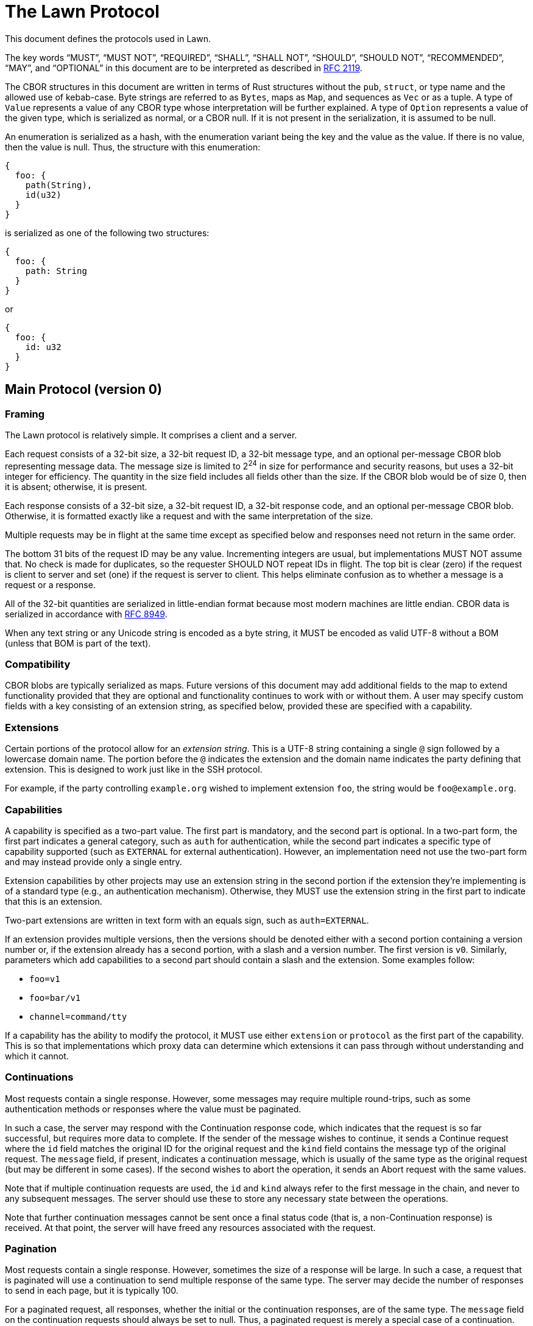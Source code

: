 = The Lawn Protocol

This document defines the protocols used in Lawn.

The key words "`MUST`", "`MUST NOT`", "`REQUIRED`", "`SHALL`", "`SHALL NOT`", "`SHOULD`", "`SHOULD NOT`", "`RECOMMENDED`",  "`MAY`", and "`OPTIONAL`" in this document are to be interpreted as described in
https://datatracker.ietf.org/doc/html/rfc2119[RFC 2119].

The CBOR structures in this document are written in terms of Rust structures without the `pub`, `struct`, or type name and the allowed use of kebab-case.
Byte strings are referred to as `Bytes`, maps as `Map`, and sequences as `Vec` or as a tuple.
A type of `Value` represents a value of any CBOR type whose interpretation will be further explained.
A type of `Option` represents a value of the given type, which is serialized as normal, or a CBOR null.
If it is not present in the serialization, it is assumed to be null.

An enumeration is serialized as a hash, with the enumeration variant being the key and the value as the value.
If there is no value, then the value is null.
Thus, the structure with this enumeration:

----
{
  foo: {
    path(String),
    id(u32)
  }
}
----

is serialized as one of the following two structures:

----
{
  foo: {
    path: String
  }
}
----

or

----
{
  foo: {
    id: u32
  }
}
----

== Main Protocol (version 0)

=== Framing

The Lawn protocol is relatively simple.
It comprises a client and a server.

Each request consists of a 32-bit size, a 32-bit request ID, a 32-bit message type, and an optional per-message CBOR blob representing message data.
The message size is limited to 2^24^ in size for performance and security reasons, but uses a 32-bit integer for efficiency.
The quantity in the size field includes all fields other than the size.
If the CBOR blob would be of size 0, then it is absent; otherwise, it is present.

Each response consists of a 32-bit size, a 32-bit request ID, a 32-bit response code, and an optional per-message CBOR blob.
Otherwise, it is formatted exactly like a request and with the same interpretation of the size.

Multiple requests may be in flight at the same time except as specified below and responses need not return in the same order.

The bottom 31 bits of the request ID may be any value.
Incrementing integers are usual, but implementations MUST NOT assume that.
No check is made for duplicates, so the requester SHOULD NOT repeat IDs in flight.
The top bit is clear (zero) if the request is client to server and set (one) if the request is server to client.
This helps eliminate confusion as to whether a message is a request or a response.

All of the 32-bit quantities are serialized in little-endian format because most modern machines are little endian.
CBOR data is serialized in accordance with https://datatracker.ietf.org/doc/html/rfc8949[RFC 8949].

When any text string or any Unicode string is encoded as a byte string, it MUST be encoded as valid UTF-8 without a BOM (unless that BOM is part of the text).

=== Compatibility

CBOR blobs are typically serialized as maps.
Future versions of this document may add additional fields to the map to extend functionality provided that they are optional and functionality continues to work with or without them.
A user may specify custom fields with a key consisting of an extension string, as specified below, provided these are specified with a capability.

=== Extensions

Certain portions of the protocol allow for an _extension string_.
This is a UTF-8 string containing a single `@` sign followed by a lowercase domain name.
The portion before the `@` indicates the extension and the domain name indicates the party defining that extension.
This is designed to work just like in the SSH protocol.

For example, if the party controlling `example.org` wished to implement extension `foo`, the string would be `foo@example.org`.

=== Capabilities

A capability is specified as a two-part value.
The first part is mandatory, and the second part is optional.
In a two-part form, the first part indicates a general category, such as `auth` for authentication, while the second part indicates a specific type of capability supported (such as `EXTERNAL` for external authentication).
However, an implementation need not use the two-part form and may instead provide only a single entry.

Extension capabilities by other projects may use an extension string in the second portion if the extension they're implementing is of a standard type (e.g., an authentication mechanism).
Otherwise, they MUST use the extension string in the first part to indicate that this is an extension.

Two-part extensions are written in text form with an equals sign, such as `auth=EXTERNAL`.

If an extension provides multiple versions, then the versions should be denoted either with a second portion containing a version number or, if the extension already has a second portion, with a slash and a version number.
The first version is `v0`.
Similarly, parameters which add capabilities to a second part should contain a slash and the extension.
Some examples follow:

* `foo=v1`
* `foo=bar/v1`
* `channel=command/tty`

If a capability has the ability to modify the protocol, it MUST use either `extension` or `protocol` as the first part of the capability.
This is so that implementations which proxy data can determine which extensions it can pass through without understanding and which it cannot.

=== Continuations

Most requests contain a single response.
However, some messages may require multiple round-trips, such as some authentication methods or responses where the value must be paginated.

In such a case, the server may respond with the Continuation response code, which indicates that the request is so far successful, but requires more data to complete.
If the sender of the message wishes to continue, it sends a Continue request where the `id` field matches the original ID for the original request and the `kind` field contains the message typ of the original request.
The `message` field, if present, indicates a continuation message, which is usually of the same type as the original request (but may be different in some cases).
If the second wishes to abort the operation, it sends an Abort request with the same values.

Note that if multiple continuation requests are used, the `id` and `kind` always refer to the first message in the chain, and never to any subsequent messages.
The server should use these to store any necessary state between the operations.

Note that further continuation messages cannot be sent once a final status code (that is, a non-Continuation response) is received.
At that point, the server will have freed any resources associated with the request.

=== Pagination

Most requests contain a single response.
However, sometimes the size of a response will be large.
In such a case, a request that is paginated will use a continuation to send multiple response of the same type.
The server may decide the number of responses to send in each page, but it is typically 100.

For a paginated request, all responses, whether the initial or the continuation responses, are of the same type.
The `message` field on the continuation requests should always be set to null.
Thus, a paginated request is merely a special case of a continuation.

Note that if at any point no more responses are desired, an Abort response should still be sent to free resources.

=== Required Functionality

All implementations MUST implement the following messages:

* Capability
* Version
* Ping
* Authenticate
* Continue
* Abort
* CloseAlert

All implementations MUST implement the following response codes:

* Success
* Continuation
* NeedsAuthentication
* AuthenticationFailed
* ContinuationNotFound
* TooLarge
* TooManyMessages

All implementations MUST implement the following capabilities:

* `auth=EXTERNAL`

Implementations that proxy data MUST not advertise all capabilities with a first part of `extension` or `protocol` that they do not understand and implement, since these may change the way the protocol works.
Custom extensions that affect the way the protocol works (e.g., by implementing the equivalent of STARTTLS), must use `protocol` as the first part of the extension.

Similarly, all implementations MUST refuse to advertise a version number that they do not implement.
Implementations which proxy data and advertise extensions which they don't support MUST gracefully handle message types and response codes for messages they don't implement.
For compatibility, these implementations SHOULD implement the `extension=allocate` capability to allow other tools to implement this functionality.

Note that an implementation is not required to advertise support for a capability that it doesn't wish to support, such as external authentication, only that it must understand it and handle it gracefully.

If an implementation receives a response code it doesn't understand with a value in the range [0x00010000, 0xff000000), it MUST assume that the request was unsuccessful.

An implementation which wishes to allocate its own message types or response codes MUST implement the `extension=allocate` capability; it MUST NOT assign its own static codes.

An implementation supporting any two-part capability with the first part of `channel` must implement the following requests:

* CreateChannel
* DeleteChannel
* ReadChannel
* WriteChannel
* PollChannel
* DetachChannelSelector
* ChannelMetadataNotification

Such an implementation must also support the Errno response.

An implementation supporting the `extension=allocate` capability must support the following requests:

* CreateExtensionRange
* DeleteExtensionRange
* ListExtensionRange

An implementation supporting any two-part capability with the first part of `store` must support the following requests:

* OpenStore
* CloseStore
* ListStoreElements
* AcquireStoreElement
* CloseStoreElement
* AuthenticateStoreElement
* CreateStoreElement
* DeleteStoreElement
* UpdateStoreElement
* ReadStoreElement
* SearchStoreElements

Such an implementation must also support the Unlisted response.

An implementation supporting any two-part capability with the first part of `context` must support the following requests:

* ReadServerContext
* WriteServerContext

=== Major Concepts

==== Channels

A channel provides a connection to pass one or more related streams of bytes, plus optional channel metadata, between the client and the server.
Each independent stream of bytes is referred to by a selector, and can be read and written independently, depending on whether it is open for reading or writing.
The selector can be thought of in many ways like a Unix file descriptor.

Channels can be used for invoking commands, where the selectors 0, 1, and 2 refer to the streams normally associated with those file descriptors, and they can also be used for streaming various protocols, such as the 9P2000 protocol.

==== Stores

A store provides some set of structured, possibly nested data, upon which the typical CRUD (create, read, update, delete) operations can be performed.
A store may possibly be encrypted or require authentication at various levels.

All stores start with a root entry, specified as `/`, which is a directory element.
Directory elements always end with a slash and may contain zero or more directory or file elements.
File elements contain some sort of structured data, which is usually specified as part of the type of store.
Components are not presently allowed to contain the `%` sign, which is reserved for future extension.

By default, store items can be accessed directly using a path, which consists of slash-separated byte strings, much like a Unix path, but if one or more of the directory elements is encrypted or requires authentication, then that element must be opened with a handle.

Stores can be used for any sort of structured data, including credentials.

Objects in stores can be specified either with an absolute path (called a _store selector path_) or with an ID (called a _store selector ID_).
The latter is a 32-bit integer returned by some store operations and is not the same as the ID which is returned in the path.

==== Contexts

A context provides some information about the server state and may optionally allow it to be modified.
This information may be information about a command being run or other, more global server information.

=== Requests

Request codes are grouped by category by their first sixteen bits.
All request codes dynamically allocated to extensions using the `extension=allocate` capability have the top bits set to 0xff and these are referred to as extension requests.

==== Capability

The capability request (`0x00000000`) requests that the other side provide a list of supported versions and capabilities.

No CBOR blob is presently specified for this request.

A successful response looks like this:

----
{
  version: Vec<u32>,
  capabilities: Vec<(Bytes, Option<Bytes>)>,
  user-agent: Option<String>,
}
----

The `version` array specifies a list of supported versions.
`capabilities` lists a set of capabilities with a key and optional value.
A key may be repeated multiple times with different values.

The `user-agent` field indicates the user-agent of the responder.
Typically, this is in the form `<implementation>/<version>`, such as `Lawn/0.1.0`.
It is OPTIONAL, but helpful for troubleshooting.
Implementations MAY use this value for detecting buggy implementations, but SHOULD NOT use it to restrict access to certain implementations.

The following capabilities are known:

|===
| Key | Value | Meaning

| `auth`      | `EXTERNAL`             | external authentication
| `auth`      | `PLAIN`                | SASL PLAIN authentication
| `auth`      | `keyboard-interactive` | keyboard-interactive authentication
| `auth`      | any uppercase string   | Any standardized SASL authentication mechanism
| `auth`      | any lowercase string   | Reserved for future Lawn-defined authentication mechanisms
| `auth`      | any extension string   | Reserved for custom extensions

| `channel`   | `9p`                 | 9P channels (including all variants of the protocol)
| `channel`   | `clipboard`          | clipboard channels
| `channel`   | `command`            | command channels
| `channel`   | `sftp`               | SFTP channels (including all versions of the protocol)
| `channel`   | `blocking-io`        | blocking I/O support for channels
| `channel`   | any extension string | Reserved for custom extensions

| `store`     | `credential`         | credential stores
| `store`     | any extension string | Reserved for custom extensions

| `context`   | `template`           | template contexts
| `context`   | any extension string | Reserved for custom extensions

| `extension` | `allocate`           | dynamic message code extensions

| `protocol` | any extension string  | Reserved for custom extensions that modify the protocol
|===

In the above text, an "`uppercase string`" is a string where all ASCII letters are in uppercase; similarly, a "`lowercase string`" is a string where all ASCII letters are in lowercase.
Both may contain numbers or other characters defined by the specification.

This request does not require authentication.
It SHOULD be sent as the first request on a connection.

==== Version

The capability request (`0x00000001`) requests a version and a set of capabilities.

A version request looks like this:

----
{
  version: u32,
  enable: Vec<(Bytes, Option<Bytes>)>,
  id: Option<Bytes>,
  user-agent: Option<String>,
}
----

The `version` field specifies the version to be negotiated.
`enable` indicates the capabilities to be enabled.
The `user-agent` field is an optional field of the requester.
It should be in the same form as the one in the Capability response.

The `id` field is reserved for future use and should be specified as `None`.

Note that no extension may be used and no extension codes may be mapped for use unless a capability has been advertised by the server and the client has enabled it.

This request aborts all other in-flight requests, which will either not receive a response or will receive an empty Aborted response.
If an Aborted response is sent to an in-flight request, it will be sent before the response to this request.
As a result, it SHOULD be sent as the first message after the Capability message.
It does not require authentication.

If this protocol changes the version from v0, then the response to this message is sent with v0, and immediately thereafter, all messages are sent in the new version.

==== Ping

The ping request (`0x00000002`) requests a successful response without any further action.

The other side SHOULD respond immediately with a successful response.
This request does not require authentication.

==== Authenticate

The authenticate request (`0x00000003`) requests that the connection be authenticated.

An authenticate request looks like this:

----
{
  method: Bytes,
  message: Option<Bytes>,
}
----

The `method` field specifies the authentication method, which MUST be an authentication method supported by the server in the capability response.
The `message` should contain a message if one is necessary for the client side of the connection.

A response is identical to the original request, except that it contains the server's message.
Continuation requests and responses are identical to the original message.

The `message` in each case is the byte sequence required by the protocol.
For SASL messages, this will contain each side's data in the message as defined by the SASL documentation; if one side has no data, then the message is null.

This request aborts all other in-flight requests, which will either not receive a response or will receive an empty Aborted response.
If an Aborted response is sent to an in-flight request, it will be sent before the response to this request.
As a result, it SHOULD be sent as the first message after the Version message.

Obviously, this message does not require authentication.
Typically, a response to this request will be Success, AuthenticationFailed, or Continuation.

===== External Authentication

External authentication (`auth=EXTERNAL`) may be used where the connection itself provides a secure connection.
An example is a Unix socket.
The `message` field is null, and no continuation is expected.

==== Continue

The continue request (`0x00000004`) requests that a previous message which received the Continuation response be continued.

A continue request looks like this:

----
{
  id: u32,
  kind: u32,
  message: Option<T>,
}
----

The `id` field refers to the ID of the original message, and the `kind` field refers to the message type of the original message.
Note that if multiple continue requests are sent, all of them refer to the ID and message type of the original message (that is, the first message of the chain) and thus the `kind` field SHALL NOT contain a Continue value.
The `message`, if present, indicates that a message of the appropriate type as defined by the original message type is included.

This message does not require authentication unless the original message does.
Typically the authentication check is performed when the first message is sent, but this is not required.

==== Abort

The abort request (`0x00000005`) requests that a previous message which received the Continuation response be aborted.
This request allows the server to free resources if the client does not wish to continue.

An abort request looks like this:

----
{
  id: u32,
  kind: u32,
}
----

The `id` field refers to the ID of the original message, and the `kind` field refers to the message type of the original message.
Note that if multiple continue requests are sent, all of them refer to the ID and message type of the original message (that is, the first message of the chain) and thus the `kind` field SHALL NOT contain a Continue value.

This message does not require authentication unless the original message does.
Typically the authentication check is performed when the first message is sent, but this is not required.

==== CloseAlert

The close alert request (`0x00001000`) informs that other side that the side sending the message is closing its connection.

The other side SHOULD acknowledge this with a Success response and then close the connection, optionally sending its own CloseAlert message.
The implementation receiving this message SHOULD ignore any failure to send a response or its own CloseAlert.

This message does not require authentication.

==== CreateChannel

The create channel request (`0x00010000`) requests that a channel be created.

A channel is a connection that contains one or more selectors.
Typically, a selector refers to a unidirection (but possibly bidirectional) tunnel, each direction of which consists of a stream of bytes.
The meaning of this stream of bytes is defined by the channel type.

An implementation MUST NOT send a message requesting a channel type that was not advertised as a capability, and if such a message is received, a ParametersNotSupported response should be sent.

The following channel types are known:

|===
| Channel Type | Meaning

|  `9p`                 | channels for the 9P2000, 9P2000.u, and 9P2000.L protocols
|  `clipboard`          | channels for clipboard operations
|  `command`            | channels for commands
|  `sftp`               | channels for the SFTP protocol
|  any extension string | Reserved for custom extensions

|===

A create channel request looks like this:

----
{
  kind: Bytes,
  kind-args: Option<Vec<Bytes>>,
  args: Option<Vec<Bytes>>,
  env: Option<Map<Bytes, Bytes>>,
  meta: Option<Map<Bytes, Value>>,
  selectors: Vec<u32>,
}
----

On success, the following response is provided:

----
{
  id: u32,
}
----

The `id` field refers to the channel ID.
This ID is used in subsequent messages to indicate the channel message.

All selectors start out as _attached_, meaning that they can be used to read and write data.
They may be detached, which terminates the ability to read and write data further, by using a DetachChannelSelector message.

This message requires authentication.

===== 9P Channels

A 9P channel is used for sending messages using the 9P2000 file system protocol and its variants.
The specific variant is negotiated using the 9P protocol itself, but support for 9P2000.L is RECOMMENDED.

In order to crate a channel of this type, the `channel=9p` protocol must be implemented by both sides.

The `kind` field contains `9p`.
The `selectors` field should indicate the selectors 0 and 1.
Selector 0 indicates a unidirectional tunnel from 9P client to 9P server and selector 1 indicates a unidirectional tunnel from 9P server to 9P client.

The `kind-args` and `meta` fields are null or absent.

The `args` field should contain a single argument, the name of the file system share to mount.
The `env` field, if present, should contain the environment variables of the client.
If the client only supports Unicode environment variables, they MUST be encoded as UTF-8 without a BOM (unless a BOM is part of the data).

===== SFTP Channels

An SFTP channel is used for sending messages using the SFTP file system protocol and its variants.
The specific variant is negotiated using the SFTP protocol itself, but support for version 3 is RECOMMENDED, since this is the most commonly implemented variant.

In order to crate a channel of this type, the `channel=sftp` protocol must be implemented by both sides.

The `kind` field contains `sftp`.
The `selectors` field should indicate the selectors 0 and 1.
Selector 0 indicates a unidirectional tunnel from SFTP client to SFTP server and selector 1 indicates a unidirectional tunnel from SFTP server to SFTP client.

The `kind-args` and `meta` fields are null or absent.

The `args` field should contain a single argument, the name of the file system share to mount.
The `env` field, if present, should contain the environment variables of the client.
If the client only supports Unicode environment variables, they MUST be encoded as UTF-8 without a BOM (unless a BOM is part of the data).

===== Clipboard Channels

A clipboard channel is used for sending messages to copy or paste from the clipboard.

In order to crate a channel of this type, the `channel=clipboard` protocol must be implemented by both sides.

The `kind` field should be `clipboard`.
The `kind-args`, `args`, and `env` fields should be null or absent.

The `meta` field may contain two entries.
The first entry, which is REQUIRED, should have a key of `operation` and a value of either `copy` or `paste` as a text string.
The second entry, which is OPTIONAL, should have a key of `target` and a value of either `primary` or `clipboard` as a text string.

If the operation is `copy`, there is a single selector of value 0, which is a unidirectional tunnel from client to server containing the bytes to copy to the clipboard.
If the operation is `paste`, there is a single selector of value 1, which is a unidirectional tunnel from server to client containing the bytes to paste from the clipboard.

Note that some systems only accept Unicode data to or from the clipboard.
If so, such data MUST be provided as UTF-8 without a BOM (unless such BOM is part of the text).

===== Command Channels

A command channel is used for executing commands on the server.

In order to crate a channel of this type, the `channel=command` protocol must be implemented by both sides.

The `kind` field should be `command`.
The `kind-args` and `meta` fields should be null or absent.

The `args` field should contain the name of the command to execute as element 0 and any arguments to the command following that in order.
The `env` field, if present, should contain the environment variables of the client.

The `selectors` field must contain 0, 1, and 2.
These selectors are unidirectional (client to server, server to client, and server to client, respectively) and represent the standard POSIX file descriptors for standard input, standard output, and standard error, respectively.

If the client only supports Unicode environment variables or Unicode arguments, they MUST be encoded as UTF-8 without a BOM (unless a BOM is part of the data).

==== DeleteChannel

The create channel request (`0x00010001`) requests that a channel be deleted.

A delete channel request looks like this:

----
{
  id: u32,
  termination: Option<u32>,
}
----

The `id` field refers to the channel ID of the channel to be deleted.
The `termination` value must be null and is reserved for further specificatoin.

This message requires authentication.

==== ReadChannel

The read channel request (`0x00010002`) requests that a read happen on a channel selector.

A read channel request looks like this:

----
{
  id: u32,
  selector: u32,
  count: u64,
  blocking: Option<bool>,
  stream_sync: Option<u64>,
  complete: bool,
}
----

The `id` field is the channel ID and the `selector` field is an attached server-to-client selector on that channel.
The `count` field indicates the number of bytes to read.
Note that this must result in a response that is below the maximum message size.

If both sides implement the `channel=blocking-io` capability, the `blocking` value may be set to `true` to indicate that the I/O is blocking; if it is `null`, the behavior is left to the server to decide, and if it is `false`, non-blocking I/O is requested.

If blocking I/O is explicitly enabled, the `stream_sync` field, which is optional, indicates the starting stream offset on the sending side for this read.
The request will block until that exact stream offset has been reached.
If the server detects that the offset has passed, it will send a Conflict response.
This field is necessary to ensure that multiple in-flight read requests are serviced properly.

If blocking I/O is enabled, the `complete` field, which defaults to false, indicates that the read should not return until the full number of requested bytes has been read, an error occurs, or the stream is at end of file.
If blocking I/O is enabled and `complete` is false, then a read will complete once _some_ amount of data has been read, an error occurs, or the stream is at end of file.
Usually this will be whatever data is available to read at the moment.

On success, a response looks like this:

----
{
  bytes: Bytes,
  offset: Option<u64>,
}
----

The `bytes` field contains the bytes read, which may be shorter than desired.
If the field contains no data, then this means that end-of-file has been reached.

The `offset` field, which is only available if `stream_sync` is set (and thus, only available with blocking I/O), contains the value of `stream_sync`, which can be used to associate responses efficiently with their requests.
This will always be the starting offset of the read.

If end-of-file has not been reached but there is no data to immediately read and blocking I/O is not enabled, the Errno response will be sent with an error code indicating EAGAIN.
Other errors may be indicated, either with an Errno response or otherwise.

This message requires authentication.

==== WriteChannel

The write channel request (`0x00010003`) requests that a write happen on a channel selector.

A write channel request looks like this:

----
{
  id: u32,
  selector: u32,
  bytes: Bytes,
  blocking: Option<bool>,
  stream_sync: Option<u64>,
}
----

The `id` field is the channel ID and the `selector` field is an attached client-to-server selector on that channel.
`bytes` is the data to write.

If both sides implement the `channel=blocking-io` capability, the `blocking` value may be set to `true` to indicate that the I/O is blocking; if it is `null`, the behavior is left to the server to decide, and if it is `false`, non-blocking I/O is requested.

If blocking I/O is explicitly enabled, the `stream_sync` field, which is optional, indicates the starting stream offset on the sending side for this write.
The request will block until that exact stream offset has been reached.
If the server detects that the offset has passed, it will send a Conflict response.
This field is necessary to ensure that multiple in-flight write requests are serviced properly.

If blocking I/O is enabled, a write will return when the entire payload has been written or an error occurs.

On success, the response looks like this:

----
{
  count: u64,
  offset: Option<u64>,
}
----

The `count` field indicates the number of bytes written.

The `offset` field, which is only available if `stream_sync` is set (and thus, only available with blocking I/O), contains the value of `stream_sync`, which can be used to associate responses efficiently with their requests.
This will always be the starting offset of the write.

Note that short writes may occur.
If blocking I/O is not enabled and the data cannot be immediately written, the Errno response will be sent with an error code indicating EAGAIN.
Other errors may be indicated, either with an Errno response or otherwise.

This message requires authentication.

==== PollChannel

The poll channel request (`0x00010004`) requests information about a specific set of selectors.

A poll channel request looks like this:

----
{
  id: u32,
  selectors: Vec<u32>,
  milliseconds: Option<u32>,
  wanted: Option<Vec<u64>>,
}
----

The `id` field indicates the channel ID, and `selectors` is the selectors to query.
The `milliseconds` field, if specified, is the number of milliseconds to wait until an event occurs.

If `wanted` is provided and not null, it must contain exactly as many elements as the `selectors` field.
Each entry is a set of bits that indicate what events to wait for.
The values are as follows:

|===
| Value | Bit | Meaning

| Input   | 0x00000001 | the selector is ready for reading
| Output  | 0x00000002 | the selector is ready for writing
| Error   | 0x00000004 | the selector has encountered an error
| Hangup  | 0x00000008 | the file descriptor connected to the selector has been closed
| Invalid | 0x00000010 | the selector is not valid or has been detached
| Gone    | 0x00000020 | the service for the channel has ended (e.g., the command exited)
|===

If `wanted` is not specified, all items are implicitly requested if valid.

The response will occur when any requested event occurs for any selector, or if the timeout is reached.
Note that in some cases, a flag that was not requested can be sent and the caller should be prepared for this.

A successful response looks like:

----
{
  id: u32,
  selectors: Map<u32, u64>,
}
----

The `id` field reflects the channel ID and the `selectors` maps selectors to events.

This message requires authentication.

==== DetachChannelSelector

The detach channel selector request (`0x00010011`) requests that a channel selector be detached.

For command and clipboard channels, this closes the file descriptor on the pipe to the command.

A detach channel selector request looks like this:

----
{
  id: u32,
  selector: u32,
}
----

The `id` field refers to the channel ID and `selector` refers to the selector.

On success, an empty response is returned.

This message requires authentication.

==== ChannelMetadataNotification

The channel metadata notification request (`0x00010011`) indicates that a metadata change has occurred with a channel.
This message is almost always sent from the server to the client.

A request looks like this:

----
{
  id: u32,
  kind: u32,
  status: Option<u32>,
  status-kind: Option<u32>,
  meta: Option<Map<Bytes, Value>>,
}
----

The `id` field contains the channel ID.
The `kind` field indicates a status kind as follows:

|===
| Name | Value | Meaning

| Exited            | 0x00000000 | the process exited normally
| Signalled         | 0x00000001 | the process exited with a signal
| SignalledWithCore | 0x00000002 | the process exited with a signal and dumped core
| Stopped           | 0x00000003 | the process stopped due to a signel
| Unknown           | 0x7fffffff | the process exited in an unknown way
|===

Values starting with the top byte of `0xff` are reserved for extension and are dynamically allocated with `extension=allocate`.

If the `status` code is present and non-null, it is the exit code (if the `kind` field is `Exited`) and the signal (if the `kind` field is `Signalled` or `SignalledWithCore`).

The `meta` field should be absent or null and is reserved for future use.

==== CreateExtensionRange

The create extension range request (`0x00020000`) requests that a set of extension values be associated with an extension.

Certain protocol elements permit extension values, including message types, response codes, and the `kind` field of ChannelMetadataNotification requests.
These protocol elements are all allocated with the top byte set to 0xff.
These values as allocated with this request, and once a range has been
allocated, the values may be used for any protocol element where they are valid.

The meaning of these values is specific to the extension, and the meaning should be specified in terms of an offset from the base value.
For example, if an extension requires two message values, Foo and Bar, and the returned range is [0xff000100, 0xff000102), then the first message, Foo, is 0xff000100 and the second, Bar, is 0xff000101.
If multiple response codes were also needed, those would also be 0xff000100 and 0xff000101, respectively.

Note that an extension may assign completely different meanings to different protocol elements with the same code point. For example, the first message type allocated by this request may be completely unrelated to the first response code, and similarly unrelated to the first channel metadata kind value.
The extension may assign these values as it sees fit based on an offset from the base value.

An extension may allocate at most one range; if a larger range is needed, the first must be deallocated and the range reallocated.

An implementation may limit the number of extensions and the size of the range.
In the current reference implementation, these are limited to approximately 4096 extensions with approximately 4096 values in each range, which is expected to be suitable for most practical uses.

A request looks like this:

----
{
  extension: (Bytes, Option<Bytes>),
  count: u32,
}
----

The `extension` field indicates the enabled extension and the `count` field indicates the number of codes to allocate.

If an enabled extension is given different values for client and server (say, because it negotiates some sort of size or other value), the extension value is the one sent in the `enable` by the client.

On success, a response looks like this:

----
{
  range: (u32, u32),
}
----

The `range` value is half-open; the first value is the lowest valid value, and the second value is one more then the largest valid value.
Thus the code 0xffffffff is not allocatable, and it is reserved.

This message does not require authentication.
It can only be used if the `extension=allocate` capability has been enabled.

==== DeleteExtensionRange

The delete extension range request (`0x00020001`) requests that a set of extension values be no longer associated with an extension.

If an extension range allocated with CreateExtensionRange is no longer needed, this request should be used to deallocate it.

A request looks like this:

----
{
  extension: (Bytes, Option<Bytes>),
  range: (u32, u32),
}
----

The `extension` is an enabled extension and `range` is a half-open range returned from the CreateExtensionRange request.
The first value is the first item in the range and the second is one more than the top value allocated.

If an enabled extension is given different values for client and server (say, because it negotiates some sort of size or other value), the extension value is the one sent in the `enable` by the client.

On success, an empty response is returned.

This message does not require authentication.
It can only be used if the `extension=allocate` capability has been enabled.

==== ListExtensionRanges

The list extension ranges request (`0x00020002`) requests that the set of extension ranges be listed.

The request contains no body.

On success, a response, whether initial or continuation, looks like this:

----
{
  ranges: Vec<ExtensionRange>,
}
----

The `ExtensionRange` structure looks like this:

----
{
  extension: (Bytes, Option<Bytes>),
  range: (u32, u32),
}
----

The `extension` is exactly as specified in the CreateExtensionRange request, and the `range` is exactly as specified in the response; it is half-open.

If an enabled extension is given different values for client and server (say, because it negotiates some sort of size or other value), the extension value is the one sent in the `enable` by the client.

This message requires authentication and is paginated.

==== OpenStore

The open store request (`0x00030000`) requests that a store be opened.

A store is a structured set of data which may be nested.
An object is referred to by a path, which always starts with a slash (that is, it is always absolute) and is slash-separated into components.
At the moment, percent signs are not permitted in path components to allow for future escaping.

An implementation MUST NOT send a message requesting a store type that was not advertised as a capability, and if such a message is received, a ParametersNotSupported response should be sent.

The following store types are known:

|===
| Store Type | Meaning

|  `credential`         | store for credentials
|  any extension string | Reserved for custom extensions

|===

A request looks like this:

----
{
  kind: Bytes,
  path: Option<Bytes>,
  meta: Option<BTreeMap<Bytes, Value>>,
}
----

`meta` may contain keys with extension strings if necessary.

On success, a response looks like this:

----
{
  id: u32,
}
----

The ID returned is referred to as a store ID and is used in future requests to identify this store.

===== Credential Stores

Credential stores are designed to provide access to a variety of credentials using one or more helpers.
This allows users to access credentials in a variety of ways.

At the moment, paths are structured like so:

* `/BACKEND/VAULT/ENTRY`
* `/BACKEND/VAULT/VAULT-DIRECTORY/ENTRY`
* `/BACKEND/VAULT/VAULT-DIRECTORY/VAULT-DIRECTORY/ENTRY`

and so on.
The number of vault directories is effectively unlimited and whether they are allowed and how deep depends on the credential helper.

Some credential stores are considered _listable_ and thus can have their contents listed, and others are not.
This limitation exists to support calling backends such as Git credential helpers, which can merely fill, save, or delete a credential, but cannot iterate over the contents of credentials.
Some credential stores may be listable at some levels (e.g., the vaults available) but not at others (e.g., the individual credentials).
The Unlistable response is used to indicate that credentials cannot be listed at a given level.

Some credential stores do not provide an enumerated list of vaults.
In such a case, the vault component will be called `-`, which is the default value.

The `kind` value is always `credential` or `directory`.
The `path` component in an OpenStore request is not used and should be null.
The `meta` values are not used unless an extension string is specified as a key and should otherwise be null.

[[credential-body]]
A credential body looks like this:

----
{
  username: Option<Bytes>,
  secret: Option<Bytes>,
  authtype: Option<String>,
  type: String,
  title: Option<String>,
  description: Option<String>,
  location: Vec<CredentialStoreLocation>,
  service: Option<String>,
  extra: Map<String, Value>,
  id: Bytes,
}
----

`username` represents a username for this credential.
`secret` represents the password, key, or other secret.
It is required when creating or updating a credential.
`authtype` specifies an authentication type for this credential, which may be protocol specific.
For example, for an HTTP request, `basic`, `digest`, and `bearer` may be values.
If not specified, the secret is assumed to be generic.
`type` is specified below.
`location` indicates a set of locations linked to this secret.
For example, it might be the website to which this credential belongs, or the API service or IMAP server.
`service` is the name of the service or software to which this credential belongs.
If the software is a Unix program, it may precede `@unix.ns.crustytoothpaste.net` to allow arbitrary values.
`extra` allows extra values which may be relevant.
Extension strings are allowed as keys.
`id` is the unique ID for this entry.

A `CredentialStoreLocation` looks like this:

----
{
  protocol: Option<String>,
  host: Option<String>,
  port: Option<u16>,
  path: Option<String>,
}
----

All the fields in this structure are serialized as if they appeared in a URI as defined by https://datatracker.ietf.org/doc/html/rfc3986[RFC 3986].

A credential may have a variety of values for the `type` field:

|===
| Name | Meaning

| `api`            | the credential is used for automated access to a system (e.g., as a username/password or token)
| `ssh`            | the credential is an SSH key in a format known to OpenSSH
| `pkcs12`         | the credential is a PKCS#12 file in binary format using DER
| `login`          | the credential is used for human-related access to a system (e.g., as a username/password or token)
| `totp`           | the credential is used as a TOTP secret
| extension string | specified by the owner
|===

A credential or request may have a variety of values for the `extra` entries:

|===
| Name | Type | Meaning

| `link`                                | Vec<Bytes> | related secrets (e.g., the TOTP secret related to a login and vice versa)
| `wwwauth@git.ns.crustytoothpaste.net` | Vec<Bytes> | values for the Git credential helper `wwwauth[]` field
| `*@user.ns.crustytoothpaste.net`      | Any        | metadata specified by the end user
| extension string                      | Any        | specified by the owner
|===

A search credential body looks like this:

----
{
  username: SearchStoreElementType,
  secret: SearchStoreElementType,
  authtype: SearchStoreElementType,
  kind: SearchStoreElementType,
  protocol: SearchStoreElementType,
  host: SearchStoreElementType,
  title: SearchStoreElementType,
  description: SearchStoreElementType,
  path: SearchStoreElementType,
  service: SearchStoreElementType,
  extra: Map<String, SearchStoreElementType>,
  id: SearchStoreElementType,
}
----

The fields have exactly the same meaning as in the credential body.

A `SearchStoreElementType` is an enum that looks like this:

----
{
  literal(Value),
  set(Vec<SearchStoreElementType>)
  sequence(Vec<SearchStoreElementType>)
  any(null),
  none(null),
}
----

==== CloseStore

The close store request (`0x00030001`) requests that a store be closed and its associated resources be freed.

A request looks like this:

----
{
  id: u32,
}
----

`id` is a store ID returned by the OpenStore request.
`selector` is either a path or an store selector ID.

On success, an empty response is returned.

==== ListStoreElements

The list store elements request (`0x00030002`) requests that a store be closed and its associated resources be freed.

A request looks like this:

----
{
  id: u32,
  selector: {
    path(Bytes),
    id(u32)
  }
}
----

`id` is a store ID returned by the OpenStore request.
`selector` is either a path or an store selector ID.

On success, a response, whether initial or continuation, looks like this:

----
{
  elements: Vec<StoreElement>,
}
----

The `StoreElement` structure looks like this:

----
{
  path: Bytes,
  id: u32,
  kind: String,
  needs_authentication: Option<bool>,
  authentication_methods: Option<Vec<Bytes>>,
  meta: Option<Map<Bytes, Value>>,
}
----

`path` is a path to the item.
`id` is a store selector ID for this item.
`kind` refers to the kind of this item.
The kind will be either `directory` for a directory or the appropriate type for the store in question.
`needs_authentication` is true if authentication is required, false if it is not, and null if it is not known.
`authentication_methods` is a list of valid authentication methods.
`meta` is a set of metadata about this item, which may include extension strings as keys.

This message requires authentication and is paginated.

==== AcquireStoreElement

The acquire store element request (`0x00030003`) requests that an ID be assigned to a path.

A request looks like this:

----
{
  id: u32,
  selector: Bytes
}
----

`id` is a store ID returned by the OpenStore request.
`selector` is a path.

On success, a response looks like this:

----
{
  selector: u32,
}
----

`selector` is a store selector ID.

This message requires authentication.

==== CloseStoreElement

The close store element request (`0x00030004`) requests that an ID be freed.

A request looks like this:

----
{
  id: u32,
  selector: u32,
}
----

`id` is a store ID returned by the OpenStore request.
`selector` is a store selector ID.

On success, an empty response is returned.

This message requires authentication.

==== AuthenticateStoreElement

The authenticate store element request (`0x00030005`) requests that authentication be performed for a store element.
Most commonly, this is used against the backend or vault of a credential store to allow it to be unlocked.

A request looks like this:

----
{
  id: u32,
  selector: u32,
  method: Bytes,
  message: Option<Bytes>,
}
----

`id` is a store ID returned by the OpenStore request.
`selector` is a store selector ID.
The `method` and `message` fields are identical in meaning to those specified in the Authenticate request.

On success, a response looks like this:

----
{
  method: Bytes,
  message: Option<Bytes>
}
----

Continuation requests and responses are identical to the original message.

Typically, a response to this request will be Success, AuthenticationFailed, Invalid, or Continuation.

This message requires authentication.

==== CreateStoreElement

The create store element request (`0x00030006`) requests that a store element be created.

A request looks like this:

----
{
  id: u32,
  selector: {
    path(Bytes),
    id(u32)
  }
  kind: String,
  needs-authentication: Option<bool>,
  authentication-methods: Option<Vec<Bytes>>,
  meta: Option<Map<Bytes, Value>>,
  body: type-specific
}
----

`id` is a store ID returned by the OpenStore request.
`selector` is a store selector.
`kind` is the kind for this item.
The kind will be either `directory` for a directory or the appropriate type for the store in question.
`needs-authentication` is true if the item is expected to need authentication, false if it is not, or null to choose the default, which is usually the same as the vault or backend used.
`authentication-methods` controls the authentication methods used and should be set to null to inherit the options.
`meta` is an optional set of metadata attributes, which should be null unless needed.
Extension strings may be used as keys.
`body` is the type-specific body, which for credentials is a credential body.

On success, the response is empty.

This message requires authentication.

==== DeleteStoreElement

The delete store element request (`0x00030007`) requests that a store element be created.

A request looks like this:

----
{
  id: u32,
  selector: {
    path(Bytes),
    id(u32)
  }
}
----

On success, the response is empty.

This message requires authentication.

==== UpdateStoreElement

The update store element request (`0x00030008`) requests that an existing store element be updated.

A request looks like this:

----
{
  id: u32,
  selector: {
    path(Bytes),
    id(u32)
  }
  kind: String,
  needs-authentication: Option<bool>,
  authentication-methods: Option<Vec<Bytes>>,
  meta: Option<Map<Bytes, Value>>,
  body: type-specific
}
----

The fields have exactly the same meaning as in the CreateStoreElement request.

On success, the response is empty.

This message requires authentication.

==== ReadStoreElement

The read store element request (`0x00030009`) requests that the data for a store element be returned.

A request looks like this:

----
{
  id: u32,
  selector: {
    path(Bytes),
    id(u32)
  }
}
----

On success, the response looks like this:

----
{
  kind: String,
  needs-authentication: Option<bool>,
  authentication-method: Option<Vec<Bytes>>,
  meta: Option<Map<Bytes, Value>>,
  body: type-specific,
}
----

The meaning of the values are the same as for the CreateStoreElement request.

This message requires authentication.

==== SearchStoreElements

The search store elements request (`0x0003000c`) requests a search for store elements matching certain criteria.

A request looks like this:

----
{
  id: u32,
  selector: {
    path(Bytes),
    id(u32)
  },
  recurse: {
    boolean(bool)
  },
  kind: Option<String>,
  body: Option<type-specific>,
}
----

The `recurse` field determines whether this search is recursive.
It is dependent on the backend whether recursive or non-recursive search is implemented.

The `body` field should be null for searching directories and should be non-null with a type-specific search body for non-directories.

On success, the response looks like this:

----
{
  elements: Vec<StoreElement>,
}
----

The `StoreElement` field looks like this:

----
{
  path: Bytes,
  id: Option<u32>,
  kind: String,
  needs-authentication: Option<bool>,
  authentication-methods: Option<Vec<Bytes>>,
  meta: Option<Map<Bytes, Value>>,
  body: Option<type-specific>,
}
----

`path` is the absolute path.
`id` is a store selector ID, if available.
The body is a normal type-specific body or null if there is no such body.

The meaning of the values are otherwise the same as for the CreateStoreElement request.

This request is paginated and requires authentication.

==== ReadServerContext

The read server context request (`0x00040000`) requests that a server context be read and its data returned.

A request looks like this:

----
{
  kind: String,
  id: Option<Bytes>,
  meta: Option<Map<Bytes, Value>>,
}
----

For template contexts, `kind` is `template`, `id` is the randomly-generated ID for the template, and `meta` contains the `template-type` key mapped to the template type.

On success, the response looks like this:

----
{
  id: Option<Bytes>,
  meta: Option<Map<Bytes, Value>>,
  body: Option<type-specific>,
}
----

This request requires authentication.

===== Template Contexts

Template contexts provide information about a shell command invoked from the server.
They can also contain additional data, such as credential information, for credential commands.

A template context body looks like this:

----
{
  senv: Option<Map<Bytes, Bytes>>,
  cenv: Option<Map<Bytes, Bytes>>,
  ctxsenv: Option<Map<Bytes, Bytes>>,
  args: Option<Vec<Bytes>>,
  body: Option<type-specific>,
}
----

`senv` is the server Unix environment which is shared across the server and is usually set on server startup.
`cenv` is the client Unix environment, if provided, which contains the environment of the Lawn client making this request.
`ctxsenv` is a context-specific server Unix environment, which may contain the `LAWN` environment variable and any other environment variables which must be passed in this context (such as environment variables required for authentication to a credential backend).
`args` is the command-line arguments passed to the command.
`body` may be missing if it is null.

If the `template-type` value in the `meta` variable is `credential`, then `body` is a <<credential-body,credential body>>.

==== WriteServerContext

The write server context request (`0x00040001`) requests that a server context be written.

A request looks like this:

----
{
  kind: String,
  id: Option<Bytes>,
  meta: Option<Map<Bytes, Value>>,
  body: Option<type-specific>,
}
----

The `body` field may be omitted if it is not needed.

On success, the response looks like this:

----
{
  id: Option<Bytes>,
  meta: Option<Map<Bytes, Value>>,
  body: Option<type-specific>,
}
----

The `body` field may be omitted if it is not needed or does not differ from the request.

This request requires authentication.

=== Responses

Response codes are grouped by category by their first sixteen bits.
A response code with a category of 0 is considered to be successful or provisionally successful (that is, the operation may continue and be successful or unsuccessful at a later time).
A response code with a category of 1 is considered to be unsuccessful and the semantics are considered equivalent to an IMAP4rev1 `NO` response, which roughly means that the request was understood, but not completed.
A response code with a category of 2 is considered to be unsuccessful and the semantics are considered equivalent to an IMAP4rev1 `BAD` response, which roughly means that the request was not understood.
All response codes dynamically allocated to extensions using the `extension=allocate` capability have the top bits set to 0xff and these are referred to as extension responses.

==== Success

The success response (`0x00000000`) indicates that the request is successful.

Whether this response contains a body is dependent on the request.

==== Continuation

The continuation response (`0x00000001`) indicates that the request is so far successful, but incomplete.
The client should continue the operation with a Continue request or abort the in-progress operation with an Abort request, referencing the first request.

Whether this response contains a body is dependent on the request, but it will usually contain one.

==== NeedsAuthentication

The needs authentication response (`0x00010000`) indicates that the request required authentication, but authentication had not been performed.

The semantics of this response are similar to those of an HTTP 401 response.

==== Forbidden

The forbidden response (`0x00010001`) indicates that the request required authentication, but authentication had been performed and was not sufficient to perform the request.

The semantics of this response are similar to those of an HTTP 403 response.

==== Closing

The closing response (`0x00010002`) indicates that the other side cannot complete this request because it is shutting down.

==== Errno

The errno response (`0x00010003`) indicates that the response failed because of a system error.
Note that this is typically only useful when reading from or writing to a channel, although it may be suitable in other situations as well.
If the reason that the system error occurred can be mapped to another error that more adequately logically expresses the semantics (e.g., NotFound if the command requested was not found), that error should be used instead.

A response looks like this:

----
{
  errno: u32,
}
----

The `errno` value is a Linux errno value for the x86-64 architecture.
Note that this means that `EAGAIN` and `EWOULDBLOCK` are not distinguished, and that an attempt to open a symlink with `O_NOFOLLOW` should return `ELOOP` as specified by POSIX.
(These are called out because they are a common source of portability problems across operating systems, but implementers should take heed of all relevant portability problems.)
If a system uses other error codes that don't have a map to Linux error codes, it is RECOMMENDED to map them to `EINVAL` or the nearest suitable error code.

The mapping is as follows:

|===
| Name | Value

| EPERM | 1
| ENOENT | 2
| ESRCH | 3
| EINTR | 4
| EIO | 5
| ENXIO | 6
| E2BIG | 7
| ENOEXEC | 8
| EBADF | 9
| ECHILD | 10
| EAGAIN | 11
| ENOMEM | 12
| EACCES | 13
| EFAULT | 14
| ENOTBLK | 15
| EBUSY | 16
| EEXIST | 17
| EXDEV | 18
| ENODEV | 19
| ENOTDIR | 20
| EISDIR | 21
| EINVAL | 22
| ENFILE | 23
| EMFILE | 24
| ENOTTY | 25
| ETXTBSY | 26
| EFBIG | 27
| ENOSPC | 28
| ESPIPE | 29
| EROFS | 30
| EMLINK | 31
| EPIPE | 32
| EDOM | 33
| ERANGE | 34
| EDEADLK | 35
| ENAMETOOLONG | 36
| ENOLCK | 37
| ENOSYS | 38
| ENOTEMPTY | 39
| ELOOP | 40
| ENOMSG | 42
| EIDRM | 43
| ECHRNG | 44
| EL2NSYNC | 45
| EL3HLT | 46
| EL3RST | 47
| ELNRNG | 48
| EUNATCH | 49
| ENOCSI | 50
| EL2HLT | 51
| EBADE | 52
| EBADR | 53
| EXFULL | 54
| ENOANO | 55
| EBADRQC | 56
| EBADSLT | 57
| EBFONT | 59
| ENOSTR | 60
| ENODATA | 61
| ETIME | 62
| ENOSR | 63
| ENONET | 64
| ENOPKG | 65
| EREMOTE | 66
| ENOLINK | 67
| EADV | 68
| ESRMNT | 69
| ECOMM | 70
| EPROTO | 71
| EMULTIHOP | 72
| EDOTDOT | 73
| EBADMSG | 74
| EOVERFLOW | 75
| ENOTUNIQ | 76
| EBADFD | 77
| EREMCHG | 78
| ELIBACC | 79
| ELIBBAD | 80
| ELIBSCN | 81
| ELIBMAX | 82
| ELIBEXEC | 83
| EILSEQ | 84
| ERESTART | 85
| ESTRPIPE | 86
| EUSERS | 87
| ENOTSOCK | 88
| EDESTADDRREQ | 89
| EMSGSIZE | 90
| EPROTOTYPE | 91
| ENOPROTOOPT | 92
| EPROTONOSUPPORT | 93
| ESOCKTNOSUPPORT | 94
| EOPNOTSUPP | 95
| EPFNOSUPPORT | 96
| EAFNOSUPPORT | 97
| EADDRINUSE | 98
| EADDRNOTAVAIL | 99
| ENETDOWN | 100
| ENETUNREACH | 101
| ENETRESET | 102
| ECONNABORTED | 103
| ECONNRESET | 104
| ENOBUFS | 105
| EISCONN | 106
| ENOTCONN | 107
| ESHUTDOWN | 108
| ETOOMANYREFS | 109
| ETIMEDOUT | 110
| ECONNREFUSED | 111
| EHOSTDOWN | 112
| EHOSTUNREACH | 113
| EALREADY | 114
| EINPROGRESS | 115
| ESTALE | 116
| EUCLEAN | 117
| ENOTNAM | 118
| ENAVAIL | 119
| EISNAM | 120
| EREMOTEIO | 121
| EDQUOT | 122
| ENOMEDIUM | 123
| EMEDIUMTYPE | 124
| ECANCELED | 125
| ENOKEY | 126
| EKEYEXPIRED | 127
| EKEYREVOKED | 128
| EKEYREJECTED | 129
| EOWNERDEAD | 130
| ENOTRECOVERABLE | 131
| ERFKILL | 132
| EHWPOISON | 133
|===

==== AuthenticationFailed

The authentication failed response (`0x00010004`) indicates that authentication failed.
A more specific error code may be sent instead.

==== Gone

The gone response (`0x00010005`) indicates that the other end of the channel has disappeared and that future operation on this channel will not succeed.

==== NotFound

The not found response (`0x00010006`) indicates that the requested object is not found.

This has the semantics of an HTTP 404 response.

==== InternalError

The internal error response (`0x00010007`) indicates that the client or server has encountered an internal error.
This problem should be reported to those responsible for the implementation.

==== ChannelDead

The channel dead response (`0x00010008`) indicates that the channel is unable to produce new data and thus the operation cannot complete.

==== Aborted

The aborted response (`0x00010009`) indicates that the request was aborted, whether by request or otherwise.

This response has no body.

==== ContinuationNotFound

The continuation not found response (`0x0001000a`) indicates that the continuation specified by the `kind` and `id` fields in a Continue response was not found.
It's likely that the values were invalid.

This response has no body.

==== OutOfRange

The out of range response (`0x0001000b`) indicates that value specified was not in range.
For example, the value might be too large or too small, or simply not within the range of acceptable values for the type.

==== NoSpace

The no space response (`0x0001000c`) indicates that there is no more space for the requested operation.
This could be due to any sort of resource exhaustion: memory, disk, or any server-internal resource.

==== Conflict

The conflict response (`0x0001000d`) indicates that the requested operation would conflict with some operation that either has already completed or is in progress.

The semantics of this value are those of an HTTP 409 response.

==== Unlistable

The unlistable response (`0x0001000e`) indicates that the contents of the object cannot be listed or specified by name.
This is used with stores, and specifically credential stores, when items may be searched but not listed.

==== NotEnabled

The not enabled response (`0x00020000`) indicates that the message type or parameter value was not enabled.
For example, this response could be sent if a message type for a capability was used without enabling the capability.

==== NotSupported

The not supported response (`0x00020001`) indicates that the message type was not supported.

==== ParameterNotSupported

The parameter not supported response (`0x00020002`) indicates that the parameter value was not supported.

==== Invalid

The invalid response (`0x00020003`) indicates that the message type was understood, but is not valid.

==== TooLarge

The too large response (`0x00020004`) indicates that the message was too large.
The maximum size field value is 2^24^.

==== TooManyMessages

The too many messages response (`0x00020005`) indicates that too many messages or continuations are in flight at once and the server considers this an error.

==== InvalidParameters

The invalid parameters response (`0x00020006`) indicates that the parameters are supported, but incorrect.
For example, if a selector is not valid for a channel, this response may be sent.
